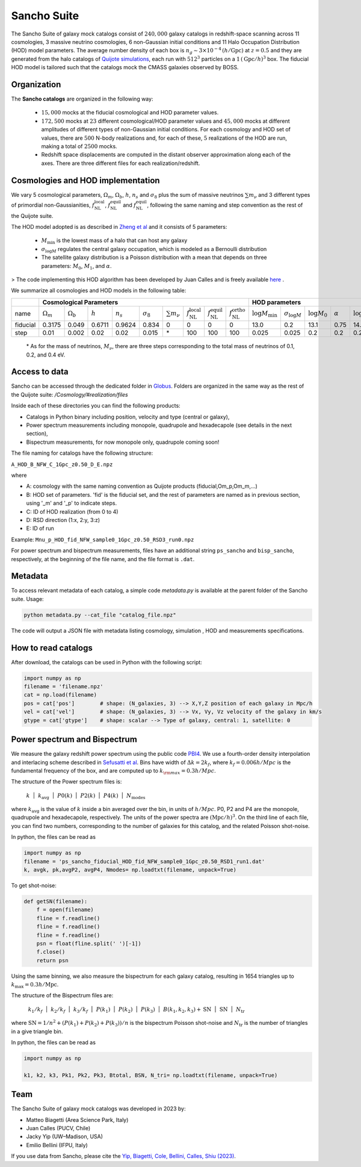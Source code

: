 .. _Sancho:

************
Sancho Suite
************

.. image:: Sancho2.png
    :width: 500

The Sancho Suite of galaxy mock catalogs consist of :math:`240,000` galaxy catalogs in redshift-space scanning across 11 cosmologies, 3 massive neutrino cosmologies, 6 non-Gaussian initial conditions and 11 Halo Occupation Distribution (HOD) model parameters. The average number density of each 
box is :math:`n_g \sim 3 \times 10^{-4} \,(h/\textrm{Gpc})` at :math:`z=0.5` and they are generated from the halo catalogs of 
`Quijote simulations <https://arxiv.org/abs/1909.05273>`_, each run with :math:`512^3` particles on a :math:`1\, (\textrm{Gpc}/h)^3` box. The fiducial HOD model is tailored such that the catalogs mock the CMASS galaxies observed by BOSS.


Organization
------------

The **Sancho catalogs** are organized in the following way:

   - :math:`15,000` mocks at the fiducial cosmological and HOD parameter values.
   - :math:`172,500` mocks at :math:`23` different cosmological/HOD parameter values and :math:`45,000` mocks at different amplitudes of different types of non-Gaussian initial conditions. For each cosmology and HOD set of values, there are :math:`500` N-body realizations and, for each of these, :math:`5` realizations of the HOD are run, making a total of :math:`2500` mocks.
   - Redshift space displacements are computed in the distant observer approximation along each of the axes. There are three different files for each realization/redshift.

Cosmologies and HOD implementation
----------------------------------

We vary 5 cosmological parameters, :math:`\Omega_m`, :math:`\Omega_b`, :math:`h`, :math:`n_s` and :math:`\sigma_8` 
plus the sum of massive neutrinos :math:`\sum m_\nu` and 3 different types of primordial non-Gaussianities, 
:math:`f_{\textrm{NL}}^{\textrm{local}}`, :math:`f_{\textrm{NL}}^{\textrm{equil}}` and :math:`f_{\textrm{NL}}^{\textrm{equil}}`, 
following the same naming and step convention as the rest of the Quijote suite.

The HOD model adopted is as described in `Zheng et al <https://arxiv.org/abs/astro-ph/0703457>`_ and it consists of 5 parameters: 

    - :math:`M_{\textrm{min}}` is the lowest mass of a halo that can host any galaxy
    - :math:`\sigma_{\log M}` regulates the central galaxy occupation, which is modeled as a Bernoulli distribution
    - The satellite galaxy distribution is a Poisson distribution with a mean that depends on three parameters: :math:`M_0`, :math:`M_1`, and :math:`\alpha`.

> The code implementing this HOD algorithm has been developed by Juan Calles and is freely available `here <https://gitlab.com/jcallesh/hod>`_ . 

We summarize all cosmologies and HOD models in the following table:

+----------+----------------------------------------+------------------+-----------+-------------+------------------+--------------------+------------------------------------------+------------------------------------------+------------------------------------------+-------------------------------+-------------------------+------------------+----------------+------------------+--------------+
|          | Cosmological Parameters                                                                                                                                                                                                                                      |  HOD parameters                                                                                                               |
+==========+========================================+==================+===========+=============+==================+====================+==========================================+==========================================+==========================================+===============================+=========================+==================+================+==================+==============+
| name     | :math:`\Omega_m`                       | :math:`\Omega_b` | :math:`h` | :math:`n_s` | :math:`\sigma_8` | :math:`\sum m_\nu` | :math:`f_{\textrm{NL}}^{\textrm{local}}` | :math:`f_{\textrm{NL}}^{\textrm{equil}}` | :math:`f_{\textrm{NL}}^{\textrm{ortho}}` | :math:`\log M_{\textrm{min}}` | :math:`\sigma_{\log M}` | :math:`\log M_0` | :math:`\alpha` | :math:`\log M_1` | realizations |
+----------+----------------------------------------+------------------+-----------+-------------+------------------+--------------------+------------------------------------------+------------------------------------------+------------------------------------------+-------------------------------+-------------------------+------------------+----------------+------------------+--------------+
| fiducial | 0.3175                                 | 0.049            | 0.6711    | 0.9624      | 0.834            | 0                  | 0                                        | 0                                        | 0                                        | 13.0                          | 0.2                     | 13.1             | 0.75           | 14.25            | 15,000       |
+----------+----------------------------------------+------------------+-----------+-------------+------------------+--------------------+------------------------------------------+------------------------------------------+------------------------------------------+-------------------------------+-------------------------+------------------+----------------+------------------+--------------+
| step     | 0.01                                   | 0.002            | 0.02      | 0.02        | 0.015            | \*                 | 100                                      | 100                                      | 100                                      | 0.025                         | 0.025                   | 0.2              | 0.2            | 0.2              | 500          |
+----------+----------------------------------------+------------------+-----------+-------------+------------------+--------------------+------------------------------------------+------------------------------------------+------------------------------------------+-------------------------------+-------------------------+------------------+----------------+------------------+--------------+

    \* As for the mass of neutrinos, :math:`M_\nu`, there are three steps corresponding to the total mass of neutrinos of 0.1, 0.2, and 0.4 eV.


.. Cosmological models v.2
.. -----------------------

.. The fiducial cosmological parameter values are :

.. - :math:`\Omega_m = 0.3175`
.. - :math:`\Omega_b = 0.049`
.. - :math:`h=0.6711`
.. - :math:`n_s = 0.9624`
.. - :math:`\sigma_8 = 0.834`
.. - :math:`f_{\rm NL}^{\rm local} = 0`
.. - :math:`f_{\rm NL}^{\rm equil} = 0`
.. - :math:`f_{\rm NL}^{\rm ortho} = 0` 
 
.. The non-fiducial cosmological parameter values are varied using a step :math:`\Delta\theta` above or below the fiducial value of the following amplitudes

..     \{ :math:`\Delta\Omega_m`, :math:`\Delta\Omega_b`, :math:`\Delta h`, :math:`\Delta n_s`, :math:`\Delta \sigma_8` \} = \{0.01, 0.002, 0.02, 0.02, 0.015\}.

.. For the mass of neutrinos, :math:`M_\nu`, there are three steps corresponding to the total mass of neutrinos of 0.1, 0.2, and 0.4 eV.
.. As for the step on :math:`\Delta f_{\rm NL}^{\rm local}`, :math:`\Delta f_{\rm NL}^{\rm equil}`,  and :math:`\Delta f_{\rm NL}^{\rm ortho}` are 100.

.. The HOD model adopted is as described in `Zheng et al <https://arxiv.org/abs/astro-ph/0703457>`_.
.. For the fiducial parameters of our HOD model, we use the following values:

..     \{:math:`\log M_{\rm min}`, :math:`\sigma_{\log M}`, :math:`\log M_0`, :math:`\alpha`, :math:`\log M_1`\} = \{13.0, 0.2, 13.1, 0.75, 14.25\}. 

.. - :math:`M_{\rm min}` is the lowest mass of a halo that can host any galaxy
.. - :math:`\sigma_{\log M}` regulates the central galaxy occupation, which is modeled as a Bernoulli distribution
.. - The satellite galaxy distribution is a Poisson distribution with a mean that depends on three parameters: :math:`M_0`, :math:`M_1`, and :math:`\alpha`.

.. > The code implementing this HOD algorithm has been developed by Juan Calles and is freely available `here <https://gitlab.com/jcallesh/hod>`_. 


Access to data
--------------

Sancho can be accessed through the dedicated folder in `Globus <https://app.globus.org/file-manager?origin_id=37b8e8c6-6679-11ed-b0bb-bfe7e7197080&origin_path=%2F>`_.
Folders are organized in the same way as the rest of the Quijote suite: */Cosmology/#realization/files*

Inside each of these directories you can find the following products:

- Catalogs in Python binary including position, velocity and type (central or galaxy),
- Power spectrum measurements including monopole, quadrupole and hexadecapole (see details in the next section),
- Bispectrum measurements, for now monopole only, quadrupole coming soon!

The file naming for catalogs have the following structure:

``A_HOD_B_NFW_C_1Gpc_z0.50_D_E.npz``

where

- A: cosmology with the same naming convention as Quijote products (fiducial,Om_p,Om_m,...)
- B: HOD set of parameters. 'fid' is the fiducial set, and the rest of parameters are named as in previous section, using '_m' and '_p' to indicate steps.
- C: ID of HOD realization (from 0 to 4)
- D: RSD direction (1:x, 2:y, 3:z)
- E: ID of run
  
Example: ``Mnu_p_HOD_fid_NFW_sample0_1Gpc_z0.50_RSD3_run0.npz``

For power spectrum and bispectrum measurements, files have an additional string ``ps_sancho`` and ``bisp_sancho``, respectively, at the beginning of the file name, and the file format is ``.dat``.

Metadata
----------

To access relevant metadata of each catalog, a simple code `metadata.py` is available at the parent folder of the Sancho suite.
Usage:

.. code-block:: shell

    python metadata.py --cat_file "catalog_file.npz"

The code will output a JSON file with metadata listing cosmology, simulation , HOD and measurements specifications.

How to read catalogs
--------------------

After download, the catalogs can be used in Python with the following script:

.. code-block:: python

    import numpy as np
    filename = 'filename.npz'
    cat = np.load(filename)
    pos = cat['pos']        # shape: (N_galaxies, 3) --> X,Y,Z position of each galaxy in Mpc/h
    vel = cat['vel']        # shape: (N_galaxies, 3) --> Vx, Vy, Vz velocity of the galaxy in km/s
    gtype = cat['gtype']    # shape: scalar --> Type of galaxy, central: 1, satellite: 0


Power spectrum and Bispectrum
-----------------------------

We measure the  galaxy redshift power spectrum using the public code `PBI4 <https://zenodo.org/records/10008045>`_. 
We use a fourth-order density interpolation and interlacing scheme described in `Sefusatti et al <https://arxiv.org/abs/1512.07295>`_. 
Bins have width of :math:`\Delta k = 2 k_f`, where :math:`k_f=0.006 h/Mpc` is the fundamental frequency of the box, and are computed up to :math:`k_{\rm max} = 0.3 h/Mpc`.

The structure of the Power spectrum files is:

    :math:`k\,\,` | :math:`\,\,k_{\textrm{avg}}\,\,` | :math:`\,\,P0(k)\,\,` | :math:`\,\,P2(k)\,\,` | :math:`\,\,P4(k)\,\,` | :math:`\,\,N_{\textrm{modes}}\,\,`

where :math:`k_{\textrm{avg}}` is the value of :math:`k` inside a bin averaged over the bin, in units of :math:`h/Mpc`.
P0, P2 and P4 are the monopole, quadrupole and hexadecapole, respectively. The units of  the power spectra are :math:`(\textrm{Mpc}/h)^3`.
On the third line of each file, you can find two numbers, corresponding to the number of galaxies for this catalog, and the related Poisson shot-noise.

In python, the files can be read as 

.. code-block:: python
		
    import numpy as np
    filename = 'ps_sancho_fiducial_HOD_fid_NFW_sample0_1Gpc_z0.50_RSD1_run1.dat'
    k, avgk, pk,avgP2, avgP4, Nmodes= np.loadtxt(filename, unpack=True)

To get shot-noise:

.. code-block:: python

    def getSN(filename):
        f = open(filename)
        fline = f.readline()
        fline = f.readline()
        fline = f.readline()
        psn = float(fline.split(' ')[-1])
        f.close()
        return psn

Using the same binning, we also measure the bispectrum for each galaxy catalog, resulting in 1654 triangles up to :math:`k_{\textrm{max}} = 0.3 h/\textrm{Mpc}`.

The structure of the Bispectrum files are: 

    :math:`\,\,k_1/k_f\,\,` | :math:`\,\,k_2/k_f\,\,` | :math:`\,\,k_3/k_f\,\,` | :math:`\,\,P(k_1)\,\,` | :math:`\,\,P(k_2)\,\,` | :math:`\,\,P(k_3)\,\,` | :math:`\,\,B(k_1,k_2,k_3)+{\textrm{SN}}\,\,` | :math:`\,\,{\textrm{SN}}\,\,` | :math:`\,\,N_{\textrm{tr}}\,\,`

where :math:`{\textrm{SN}} = 1/n^2 + (P(k_1) + P(k_2) + P(k_3)) / n` is the bispectrum Poisson shot-noise and :math:`N_{\textrm{tr}}` is the number of triangles in a give triangle bin.

In python, the files can be read as 

.. code-block:: python
		
    import numpy as np

    k1, k2, k3, Pk1, Pk2, Pk3, Btotal, BSN, N_tri= np.loadtxt(filename, unpack=True)

Team
----

The Sancho Suite of galaxy mock catalogs was developed in 2023 by:

- Matteo Biagetti (Area Science Park, Italy)
- Juan Calles (PUCV, Chile)
- Jacky Yip (UW–Madison, USA)
- Emilio Bellini (IFPU, Italy)

If you use data from Sancho, please cite the `Yip, Biagetti, Cole, Bellini, Calles, Shiu (2023) <https://arxiv.org/abs/xxxx.xxxxx>`_.
